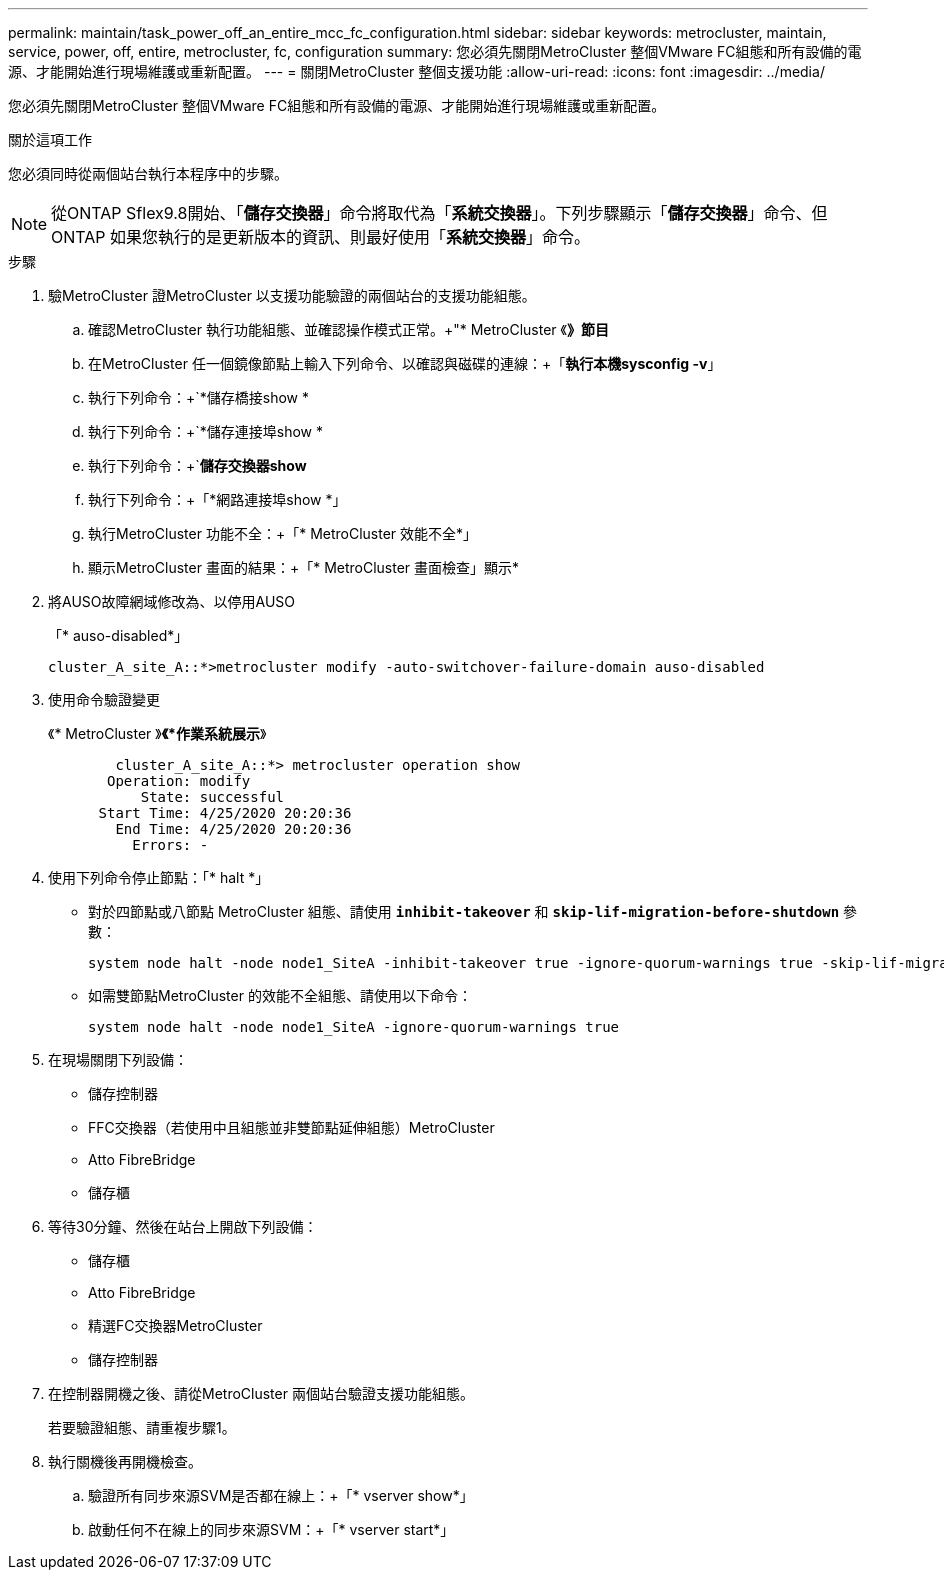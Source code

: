 ---
permalink: maintain/task_power_off_an_entire_mcc_fc_configuration.html 
sidebar: sidebar 
keywords: metrocluster, maintain, service, power, off, entire, metrocluster, fc, configuration 
summary: 您必須先關閉MetroCluster 整個VMware FC組態和所有設備的電源、才能開始進行現場維護或重新配置。 
---
= 關閉MetroCluster 整個支援功能
:allow-uri-read: 
:icons: font
:imagesdir: ../media/


[role="lead"]
您必須先關閉MetroCluster 整個VMware FC組態和所有設備的電源、才能開始進行現場維護或重新配置。

.關於這項工作
您必須同時從兩個站台執行本程序中的步驟。


NOTE: 從ONTAP Sflex9.8開始、「*儲存交換器*」命令將取代為「*系統交換器*」。下列步驟顯示「*儲存交換器*」命令、但ONTAP 如果您執行的是更新版本的資訊、則最好使用「*系統交換器*」命令。

.步驟
. 驗MetroCluster 證MetroCluster 以支援功能驗證的兩個站台的支援功能組態。
+
.. 確認MetroCluster 執行功能組態、並確認操作模式正常。+"* MetroCluster 《*》節目*
.. 在MetroCluster 任一個鏡像節點上輸入下列命令、以確認與磁碟的連線：+「*執行本機sysconfig -v*」
.. 執行下列命令：+`*儲存橋接show *
.. 執行下列命令：+`*儲存連接埠show *
.. 執行下列命令：+`*儲存交換器show*
.. 執行下列命令：+「*網路連接埠show *」
.. 執行MetroCluster 功能不全：+「* MetroCluster 效能不全*」
.. 顯示MetroCluster 畫面的結果：+「* MetroCluster 畫面檢查」顯示*


. 將AUSO故障網域修改為、以停用AUSO
+
「* auso-disabled*」

+
[listing]
----
cluster_A_site_A::*>metrocluster modify -auto-switchover-failure-domain auso-disabled
----
. 使用命令驗證變更
+
《* MetroCluster 》*《*作業系統展示*》

+
[listing]
----

	cluster_A_site_A::*> metrocluster operation show
       Operation: modify
           State: successful
      Start Time: 4/25/2020 20:20:36
        End Time: 4/25/2020 20:20:36
          Errors: -
----
. 使用下列命令停止節點：「* halt *」
+
** 對於四節點或八節點 MetroCluster 組態、請使用 `*inhibit-takeover*` 和 `*skip-lif-migration-before-shutdown*` 參數：
+
[listing]
----
system node halt -node node1_SiteA -inhibit-takeover true -ignore-quorum-warnings true -skip-lif-migration-before-shutdown true
----
** 如需雙節點MetroCluster 的效能不全組態、請使用以下命令：
+
[listing]
----
system node halt -node node1_SiteA -ignore-quorum-warnings true
----


. 在現場關閉下列設備：
+
** 儲存控制器
** FFC交換器（若使用中且組態並非雙節點延伸組態）MetroCluster
** Atto FibreBridge
** 儲存櫃


. 等待30分鐘、然後在站台上開啟下列設備：
+
** 儲存櫃
** Atto FibreBridge
** 精選FC交換器MetroCluster
** 儲存控制器


. 在控制器開機之後、請從MetroCluster 兩個站台驗證支援功能組態。
+
若要驗證組態、請重複步驟1。

. 執行關機後再開機檢查。
+
.. 驗證所有同步來源SVM是否都在線上：+「* vserver show*」
.. 啟動任何不在線上的同步來源SVM：+「* vserver start*」



